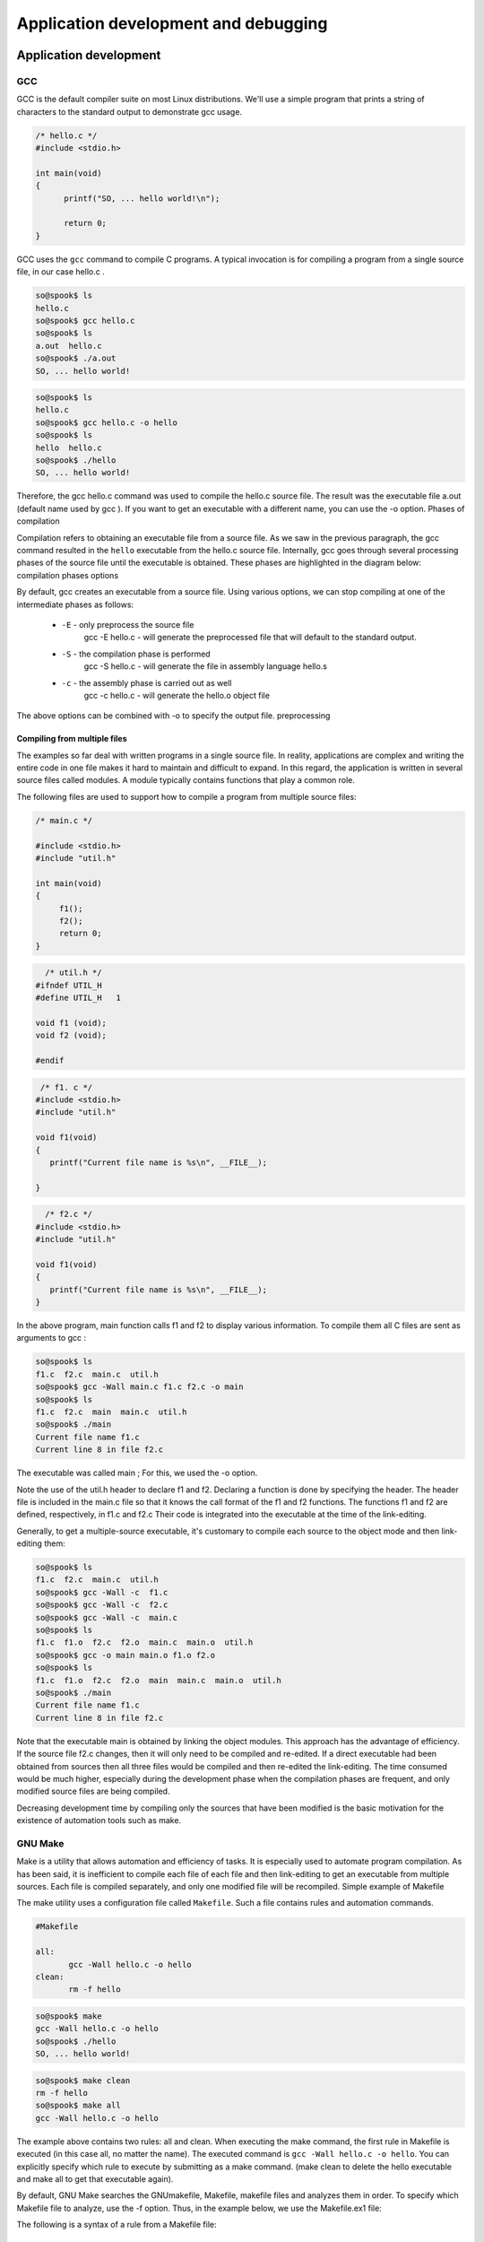 =====================================
Application development and debugging
=====================================

Application development
=======================

GCC
---

GCC is the default compiler suite on most Linux distributions.
We'll use a simple program that prints a string of characters to the standard
output to demonstrate gcc usage.

.. code-block:: c

    /* hello.c */
    #include <stdio.h>
     
    int main(void) 
    {
          printf("SO, ... hello world!\n");
     
          return 0;
    }

GCC uses the ``gcc`` command to compile C programs. A typical invocation is for
compiling a program from a single source file, in our case hello.c .

.. code-block:: bash

   so@spook$ ls
   hello.c
   so@spook$ gcc hello.c
   so@spook$ ls
   a.out  hello.c
   so@spook$ ./a.out
   SO, ... hello world!

.. code-block:: bash

   so@spook$ ls
   hello.c
   so@spook$ gcc hello.c -o hello
   so@spook$ ls
   hello  hello.c
   so@spook$ ./hello
   SO, ... hello world!


Therefore, the gcc hello.c command was used to compile the hello.c source file.
The result was the executable file a.out (default name used by gcc ). If you
want to get an executable with a different name, you can use the -o option.
Phases of compilation

Compilation refers to obtaining an executable file from a source file. As we
saw in the previous paragraph, the gcc command resulted in the ``hello`` executable
from the hello.c source file. Internally, gcc goes through several
processing phases of the source file until the executable is obtained. These
phases are highlighted in the diagram below: compilation phases
options

By default, gcc creates an executable from a source file. Using
various options, we can stop compiling at one of the intermediate phases as 
follows:


   * ``-E`` - only preprocess the source file
        gcc -E hello.c - will generate the preprocessed file that will default 
        to the standard output. 
   * ``-S`` - the compilation phase is performed
        gcc -S hello.c - will generate the file in assembly language hello.s 
   * ``-c`` - the assembly phase is carried out as well
        gcc -c hello.c - will generate the hello.o object file 

The above options can be combined with -o to specify the output file.
preprocessing

Compiling from multiple files
~~~~~~~~~~~~~~~~~~~~~~~~~~~~~

The examples so far deal with written programs in a single source file. In
reality, applications are complex and writing the entire code in one file makes it
hard to maintain and difficult to expand. In this regard, the application is
written in several source files called modules. A module typically contains functions
that play a common role.

The following files are used to support how to compile a program from multiple source files:

.. code-block:: c

    /* main.c */

    #include <stdio.h>
    #include "util.h"
     
    int main(void)
    {
         f1();
         f2();
         return 0;
    }

.. code-block:: c

      /* util.h */
    #ifndef UTIL_H
    #define UTIL_H   1
     
    void f1 (void);
    void f2 (void);
     
    #endif

.. code-block:: c

     /* f1. c */
    #include <stdio.h>
    #include "util.h"
     
    void f1(void)
    {
       printf("Current file name is %s\n", __FILE__);
     
    }

.. code-block:: c

      /* f2.c */
    #include <stdio.h>
    #include "util.h"
     
    void f1(void)
    {
       printf("Current file name is %s\n", __FILE__);
    }

In the above program, main function calls f1 and f2 to display various information.
To compile them all C files are sent as arguments to gcc :

.. code-block:: c

   so@spook$ ls
   f1.c  f2.c  main.c  util.h
   so@spook$ gcc -Wall main.c f1.c f2.c -o main
   so@spook$ ls
   f1.c  f2.c  main  main.c  util.h
   so@spook$ ./main 
   Current file name f1.c
   Current line 8 in file f2.c

The executable was called main ; For this, we used the -o option.

Note the use of the util.h header to declare f1 and f2. Declaring a function is
done by specifying the header. The header file is included in the main.c
file so that it knows the call format of the f1 and f2 functions. The functions
f1 and f2 are defined, respectively, in f1.c and f2.c Their code is integrated 
into the executable at the time of the link-editing.

Generally, to get a multiple-source executable, it's customary to compile each source
to the object mode and then link-editing them:

.. code-block:: c

   so@spook$ ls
   f1.c  f2.c  main.c  util.h
   so@spook$ gcc -Wall -c  f1.c
   so@spook$ gcc -Wall -c  f2.c
   so@spook$ gcc -Wall -c  main.c
   so@spook$ ls
   f1.c  f1.o  f2.c  f2.o  main.c  main.o  util.h
   so@spook$ gcc -o main main.o f1.o f2.o
   so@spook$ ls
   f1.c  f1.o  f2.c  f2.o  main  main.c  main.o  util.h
   so@spook$ ./main 
   Current file name f1.c
   Current line 8 in file f2.c

Note that the executable main is obtained by linking the object modules. This
approach has the advantage of efficiency. If the source file f2.c changes, then
it will only need to be compiled and re-edited. If a direct executable had been
obtained from sources then all three files would be compiled and then re-edited
the link-editing. The time consumed would be much higher, especially during the
development phase when the compilation phases are frequent, and only modified
source files are being compiled.

Decreasing development time by compiling only the sources that have been
modified is the basic motivation for the existence of automation tools such as
make.


GNU Make
--------

Make is a utility that allows automation and efficiency of tasks. It is 
especially used to automate program compilation. As has been said, it is 
inefficient to compile each file of each file and then link-editing to get an 
executable from multiple sources. Each file is compiled separately, and only 
one modified file will be recompiled.
Simple example of Makefile

The make utility uses a configuration file called ``Makefile``. Such a file
contains rules and automation commands.

.. code-block:: bash

    #Makefile

    all:
           gcc -Wall hello.c -o hello
    clean:
           rm -f hello

.. code-block:: bash

   so@spook$ make
   gcc -Wall hello.c -o hello
   so@spook$ ./hello
   SO, ... hello world!

.. code-block:: bash

   so@spook$ make clean
   rm -f hello
   so@spook$ make all
   gcc -Wall hello.c -o hello

The example above contains two rules: all and clean. When executing the make
command, the first rule in Makefile is executed (in this case all, no matter
the name). The executed command is ``gcc -Wall hello.c -o hello``. You can
explicitly specify which rule to execute by submitting as a make command.
(make clean to delete the hello executable and make all to get that executable 
again).

By default, GNU Make searches the GNUmakefile, Makefile, makefile files and 
analyzes them in order. To specify which Makefile file to analyze, use the -f 
option. Thus, in the example below, we use the Makefile.ex1 file:

The following is a syntax of a rule from a Makefile file:

    * ``target`` - is usually the file that will be obtained by running the command 
      command. As noted in the previous example, it may be a virtual target that does 
      not have a file associated with it.
    * prerequisites - represent the dependencies required to follow the rule; 
     Usually are files required to achieve the target.
    * ``<Tab>`` - represents the tab character and must be used before the order is 
     specified.
    * ``command`` - a list of commands (none, one, any) run when the target is 
      reached. 

An example for a Makefile file is:

.. code:: block

    # Makefile.ex2

    all: hello
     
    hello: hello.o
            gcc hello.o -o hello
     
    hello.o: hello.c
            gcc -Wall -c hello.c
     
    clean:
            rm -f *.o *~ hello

Debugging
=========

strace
------

``strace`` intercepts and records system calls made by a process and the signals it
receives. In the simplest form strace runs the specified command until the
associated process ends.

.. code-block:: bash

   $strace cat /proc/cpuinfo
   execve("/bin/cat", ["cat", "/proc/cpuinfo"], [/* 30 vars */]) = 0
   open("/proc/cpuinfo", O_RDONLY)         = 3
   read(3, "processor\t: 0\nvendor_id\t: Genuin"..., 32768) = 3652
   write(1, "processor\t: 0$\nvendor_id\t: Genui"..., 7512) = 7512

The most common options for strace are:

   * ``-f``, this option will be followed and child processes created by the
     current process
   * ``-o filename``, by default strace displays the information to the stderr,
     with this option, the output will be put in the filename file
   * ``-p pid``, the pid of the tracking process.
   * ``-e expression``, changes the calls you are looking for.

.. code-block:: bash

   daniel@debian$ strace -f -e connect,socket,bind -p $(pidof iceweasel)
   Process 6429 attached with 30 threads - interrupt to quit
   socket(PF_INET, SOCK_STREAM, IPPROTO_IP) = 50
   connect(50, {sa_family=AF_INET, sin_port=htons(80), sin_addr=inet_addr("141.85.227.65")}, 16)= -1 EINPROGRESS

Another utility related to strace is ``ltrace``. It tracks library calls

gdb
---

The purpose of a debugger (for example, GDB) is to allow us to inspect what 
happens inside a program while it is running or when a fatal error occurred.

``GDB`` can be used in two ways to debug the program:

   * Running it using the gdb command
   * Using the core file generated by a serious error (usually a segmentation
     fault) 

The second is useful if the bug was not corrected before launching the program.
In this case, if the user encounters a serious error, he can send the
programmer the core file with which he can debug the program and correct the
bug.

The simplest form of debugging with GDB is where we want to determine the
program line where the error occurred. For example, we consider the following 
program:

.. code-block:: c

    #include <stdio.h>
     
    int f(int a, int b)
    {
    	int c;    
    	c = a + b;    
    	return c;
    }
     
    int main()
    {
    	char *bug = 0;
    	*bug = f(1, 2);
    	return 0;
    }

After compiling the program, it can be debugged using GDB. After starting the
troubleshooting program, GDB enters interactive mode. The user can then use commands
to debug the program:

.. code-block:: bash

   $ gcc -Wall -g add.c
   $ gdb a.out
   [...]
   (gdb) run
   Starting program: a.out

   Program received signal SIGSEGV, Segmentation fault.
   0x08048411 in main () at add.c:13
   13              *bug=f(1, 2);
   (gdb)

The first command you use is run . This command will start running the program. 
If this command receives arguments from the user, they will be sent to the 
program. Before going to the basic commands in gdb, let's demonstrate how to 
troubleshoot a program using the core file:

.. code-block:: bash

   $ gcc -Wall -g add.c
   $ gdb a.out
   [...]
   (gdb) run
   Starting program: a.out
    
   Program received signal SIGSEGV, Segmentation fault.
   0x08048411 in main () at add.c:13
   13              *bug=f(1, 2);
   (gdb)

Basic GDB commands
~~~~~~~~~~~~~~~~~~

Some of the basic commands in gdb are:

   * ``b[reakpoint]`` - Receives as argument a function name (ex: main), a line
     number, and possibly a file (eg: ``break source.c: 50``), a function
     (``b source.c: my_function``) or an  address (ex: ``breakpoint *0x80483d3).
   * ``n[ext]`` - will continue executing the program until the next line in the
     source code is reached. If the line to execute contains a function call, the 

     function will be executed completely.
   * ``s[tep] - if you want to inspect the functions.
   * ``fin[ish]`` - if you want to exit the current function. 

The use of these commands is exemplified below:

.. code-block:: bash
   
   $ gdb a.out
   (gdb) break main
   Breakpoint 1 at 0x80483f6: file add.c, line 12.
   (gdb) run
   Starting program: a.out
    
   Breakpoint 1, main () at add.c:12
   12              char *bug=0;
   (gdb) next
   13              *bug=f(1, 2);
   (gdb) next
    
   Program received signal SIGSEGV, Segmentation fault.
   0x08048411 in main () at add.c:13
   13              *bug=f(1, 2);
   (gdb) run
   The program being debugged has been started already.
   Start it from the beginning? (y or n) y
   Starting program: a.out
   Breakpoint 1, main () at add.c:12
   12              char *bug=0;
   (gdb) next
   13              *bug=f(1, 2);
   (gdb) step
   f (a=1, b=2) at add.c:8
   6               c=a+b;
   (gdb) next
   7               return c;
   (gdb) next
   8      }
   (gdb) next
    
   Program received signal SIGSEGV, Segmentation fault.
   0x08048411 in main () at add.c:13
   13              *bug=f(1, 2);
   (gdb)
   
    * ``list`` - this command will list the source file of the debug program. The 
      command receives as argument a line number (possibly a file name), a function 
      or an address from which to list. The second argument is optional and specifies 
      how many lines will be displayed. If the command has no parameter, it will list 
      where the last view stopped.
    * ``continue`` - is used when continuing to run the program.

.. code-block:: bash
   
   $ gdb a.out
   (gdb) list add.c:1
   1       #include <stdio.h>
   2
   3       int f(int a, int b)
   4       {
   5               int c;
   6               c=a+b;
   7               return c;
   8       }
   (gdb) break add.c:6
   Breakpoint 1 at 0x80483d6: file add.c, line 6.
   (gdb) run
   Starting program: a.out
    
   Breakpoint 1, f (a=1, b=2) at add.c:6
   6               c=a+b;
   (gdb) next
   7               return c;
   (gdb) continue
   Continuing.
    
   Program received signal SIGSEGV, Segmentation fault.
   0x08048411 in main () at add.c:13
   13              *bug=f(1, 2);

   * ``print`` - it can display the values of the variables from the current
     function or the global variables. print can get as complex argument and
     expressions (pointers deferentiators, variables referencers, arithmetic
     expressions, almost any valid C expression). In addition, print can display
     data structures such as struct and union or evaluate functions and return their
     result.

.. code-block:: bash
   
   $ gdb a.out
   (gdb) break f
   Breakpoint 1 at 0x80483d6: file add.c, line 6.
   (gdb) run
   Starting program: a.out
    
   Breakpoint 1, f (a=1, b=2) at add.c:6
   6               c=a+b;
   (gdb) print a
   $1 = 1
   (gdb) print b
   $2 = 2
   (gdb) print f(a, b)
   $3 = 3
   (gdb) print c
   $4 = 1073792080
   (gdb) next
   7               return c;
   (gdb) print c
   $5 = 3
   (gdb) finish
   Run till exit from #0  f (a=1, b=2) at add.c:7
   0x08048409 in main () at add.c:13
   13              *bug=f(1, 2);
   Value returned is $5 = 3
   (gdb) print bug
   $6 = 0x0
   (gdb) print (struct sigaction)bug
   $13 = {__sigaction_handler =
    {
       sa_handler = 0x8049590 <object.2>,
       sa_sigaction = 0x8049590 <object.2>
    },
    sa_mask =
    {
      __val =
     {
       3221223384, 1073992320, 1, 3221223428,
       3221223436, 134513290, 134513760, 0, 3221223384,
       1073992298, 0, 3221223436, 1075157952,
       1073827112, 1, 134513360, 0, 134513393, 134513648, 1,
       3221223428, 134513268, 134513760, 1073794080,
       3221223420, 1073828556, 1, 3221223760, 0,
       3221223804, 3221223846,	3221223866
     }
    },
    sa_flags = -1073743402,
    sa_restorer = 0xbffff9f2}
   (gdb)


Working with memory
===================

Working with heap is one of the main causes of programming problems. Working
with pointers, the need to use system/library calls for assignment/assignment
can lead to a number of issues that affect (often fatal) the operation of a
program.

The most common problems with memory are:

  * invalid access to memory - which prevents access to areas that have not
    been allocated or have been released.
  * memory leaks - situations where the reference to a previously assigned area
    is lost. That area will remain busy until the process ends. 

Both issues and utilities that can be used to combat them will be presented 
below.

mcheck - check the heap consistency
-----------------------------------

``glibc`` allows you to check the consistency of the heap by calling mcheck defined
in mcheck.h . The mcheck call forces malloc to perform various consistency
checks such as writing over a block assigned to malloc .

Alternatively, you can use the -lmcheck option to link the program without
affecting its source.

The simplest option is to use the MALLOC_CHECK_ environment MALLOC_CHECK. If
a program will be executed with the configured MALLOC_CHECK_ variable, then
error messages will be displayed (eventually the program will be aborted).

The following is an example of a code with problems in allocating and using the 
heap:

.. code-block:: c

    #include <stdio.h>
    #include <stdlib.h>
    #include <string.h>
     
    int main(void)
    {
        int *v1;
     
        v1 = malloc(5 * sizeof(*v1));
        if (NULL == v1) {
                perror("malloc");
                exit (EXIT_FAILURE);
        }
     
        /* overflow */
        v1[6] = 100;
     
        free(v1);
     
        /* write after free */
        v1[6] = 100;
     
        /* reallocate v1 */
        v1 = malloc(10 * sizeof(int));
        if (NULL == v1) {
                perror("malloc");
                exit (EXIT_FAILURE);
        }
     
        return 0;
    }

Below you can see how the program is compiled and run. First, it runs without 
mcheck options, and then defines the MALLOC_CHECK_ environment variable when 
running the program. It is noted that although the space allocated for vector 
v1 is exceeded and the vector is referenced after the space is released, a 
simple run does not result in the display of any error.

However, if we define the MALLOC_CHECK_ environment MALLOC_CHECK_ , the two 
errors are detected. Note that an error is detected only at the time of a new 
memory call intercepted by mcheck.

.. code-block:: bash

   so@spook$ make
   cc -Wall -g    mcheck_test.c   -o mcheck_test
   so@spook$ ./mcheck_test  
   so@spook$ MALLOC_CHECK_=1 ./mcheck_test
   malloc: using debugging hooks
    *** glibc detected *** ./mcheck_test: free(): invalid pointer: 0x0000000000601010 ***
    *** glibc detected *** ./mcheck_test: malloc: top chunk is corrupt: 0x0000000000601020 ***

Mcheck is not a complete solution and does not detect any errors that may occur 
in memory handling. It detects, however, a significant number of errors and is 
an important feature of glibc.

Memory leaks
------------

A memory leak occurs in two situations:
   
   * a program fails to release a memory area
   * a program loses the reference to a allocated memory area and as a
     consequence can not release it

Memory leaks have the effect of reducing the amount of memory in the system.
Extreme situations can result in consuming the entire memory of the system and 
the inability to run its various applications.

As with the problem of invalid access to memory, the Valgrind utility is very 
useful in detecting program memory leaks.

Valgrind
--------

Valgrind is a suite of utilities used for debugging and profiling. The most 
popular is ``memcheck``, a utility that detects memory errors (invalid access,
memory leaks, etc.). Other utilities in the Valgrind suite are cachegrind,
Callgrind useful for profiling or Helgrind, useful for debugging multithreaded 
programs.

Next, we will only refer to the Memcheck memory error detection tool. 
Specifically, this utility detects the following types of errors:

  * using uninitialized memory
  * read / write from memory after the region has been released
  * reading / writing beyond the end of the allocated area
  * read / write on stack in inappropriate areas
  * memory leaks
  * inappropriate use of malloc / new and free / delete calls 

Valgrind does not require the code of a program to be adjusted, but uses the 
executable (binary) associated with a program directly. On a regular run,
Valgrind will get the argument - --tool to specify the utility used and the 
program that will be checked for memory errors.

In the example below, the program presented in the "mcheck" section is used :

.. code-block:: bash

    so@spook$ valgrind --tool=memcheck ./mcheck_test
    ==17870== Memcheck, a memory error detector.
    ==17870== Copyright (C) 2002-2007, and GNU GPL'd, by Julian Seward et al.
    ==17870== Using LibVEX rev 1804, a library for dynamic binary translation.
    ==17870== Copyright (C) 2004-2007, and GNU GPL'd, by OpenWorks LLP.
    ==17870== Using valgrind-3.3.0-Debian, a dynamic binary instrumentation framework.
    ==17870== Copyright (C) 2000-2007, and GNU GPL'd, by Julian Seward et al.
    ==17870== For more details, rerun with: -v
    ==17870== 
    ==17870== Invalid write of size 4
    ==17870==    at 0x4005B1: main (mcheck_test.c:17)
    ==17870==  Address 0x5184048 is 4 bytes after a block of size 20 alloc'd
    ==17870==    at 0x4C21FAB: malloc (vg_replace_malloc.c:207)
    ==17870==    by 0x400589: main (mcheck_test.c:10)
    ==17870== 
    ==17870== Invalid write of size 4
    ==17870==    at 0x4005C8: main (mcheck_test.c:22)
    ==17870==  Address 0x5184048 is 4 bytes after a block of size 20 free'd
    ==17870==    at 0x4C21B2E: free (vg_replace_malloc.c:323)
    ==17870==    by 0x4005BF: main (mcheck_test.c:19)
    ==17870== 
    ==17870== ERROR SUMMARY: 2 errors from 2 contexts (suppressed: 8 from 1)
    ==17870== malloc/free: in use at exit: 40 bytes in 1 blocks.
    ==17870== malloc/free: 2 allocs, 1 frees, 60 bytes allocated.
    ==17870== For counts of detected errors, rerun with: -v
    ==17870== searching for pointers to 1 not-freed blocks.
    ==17870== checked 76,408 bytes.
    ==17870== 
    ==17870== LEAK SUMMARY:
    ==17870==    definitely lost: 40 bytes in 1 blocks.
    ==17870==      possibly lost: 0 bytes in 0 blocks.
    ==17870==    still reachable: 0 bytes in 0 blocks.
    ==17870==         suppressed: 0 bytes in 0 blocks.
    ==17870== Rerun with --leak-check=full to see details of leaked memory.


Used utility ``memcheck`` for obtaining information memory access.

The recommended option ``-g`` when compiling the executable program to include
debugging information. The running of the above identified Valgrind two errors: 
a code appears in line 17 and line 10 is related to (malloc), while the other
appears in line 22 and is coupled to the line 19 (free)

.. code-block:: c

      v1 = (int *) malloc (5 * sizeof(*v1));
       if (NULL == v1) {
              perror ("malloc");
              exit (EXIT_FAILURE);
       }
 
       /* overflow */
       v1[6] = 100;
 
       free(v1);
 
       /* write after free */
       v1[6] = 100;

The following example is a program with a variety of memory allocation errors:

.. code-block:: bash

    #include <stdlib.h>
    #include <string.h>
     
    int main(void)
    {
    	char buf[10];
    	char *p;
     
    	/* no init */
    	strcat(buf, "al");
     
    	/* overflow */
    	buf[11] = 'a';
     
    	p = malloc(70);
    	p[10] = 5;
    	free(p);
     
    	/* write after free */
    	p[1] = 'a';
    	p = malloc(10);
     
    	/* memory leak */
    	p = malloc(10);
     
    	/* underrun */
    	p--;
    	*p = 'a';
     
    	return 0;
    }

The following are executable behavior obtained from a normal running and a run 
under Valgrind:

.. code-block:: bash
   
    so@spook$ make
    cc -Wall -g    valgrind_test.c   -o valgrind_test
    so@spook$ ./valgrind_test 
    so@spook$ valgrind --tool=memcheck ./valgrind_test
    ==18663== Memcheck, a memory error detector.
    ==18663== Copyright (C) 2002-2007, and GNU GPL'd, by Julian Seward et al.
    ==18663== Using LibVEX rev 1804, a library for dynamic binary translation.
    ==18663== Copyright (C) 2004-2007, and GNU GPL'd, by OpenWorks LLP.
    ==18663== Using valgrind-3.3.0-Debian, a dynamic binary instrumentation framework.
    ==18663== Copyright (C) 2000-2007, and GNU GPL'd, by Julian Seward et al.
    ==18663== For more details, rerun with: -v
    ==18663== 
    ==18663== Conditional jump or move depends on uninitialised value(s)
    ==18663==    at 0x40050D: main (valgrind_test.c:10)
    ==18663== 
    ==18663== Invalid write of size 1
    ==18663==    at 0x400554: main (valgrind_test.c:20)
    ==18663==  Address 0x5184031 is 1 bytes inside a block of size 70 free'd
    ==18663==    at 0x4C21B2E: free (vg_replace_malloc.c:323)
    ==18663==    by 0x40054B: main (valgrind_test.c:17)
    ==18663== 
    ==18663== Invalid write of size 1
    ==18663==    at 0x40057C: main (valgrind_test.c:28)
    ==18663==  Address 0x51840e7 is 1 bytes before a block of size 10 alloc'd
    ==18663==    at 0x4C21FAB: malloc (vg_replace_malloc.c:207)
    ==18663==    by 0x40056E: main (valgrind_test.c:24)
    ==18663== 
    ==18663== ERROR SUMMARY: 6 errors from 3 contexts (suppressed: 8 from 1)
    ==18663== malloc/free: in use at exit: 20 bytes in 2 blocks.
    ==18663== malloc/free: 3 allocs, 1 frees, 90 bytes allocated.
    ==18663== For counts of detected errors, rerun with: -v
    ==18663== searching for pointers to 2 not-freed blocks.
    ==18663== checked 76,408 bytes.
    ==18663== 
    ==18663== LEAK SUMMARY:
    ==18663==    definitely lost: 20 bytes in 2 blocks.
    ==18663==      possibly lost: 0 bytes in 0 blocks.
    ==18663==    still reachable: 0 bytes in 0 blocks.
    ==18663==         suppressed: 0 bytes in 0 blocks.
    ==18663== Rerun with --leak-check=full to see details of leaked memory.


It can be seen that a regular running program does not generate any error.
However, running with Valgrind, errors in three contexts:

   * call strcat(line 10) string is not initialized
   * write memory after free(line 20: p[1] = 'a')
   * underrun (line 28) 

In addition, there is memory leak because of the new call malloc that
associates a new value of p(line 24).

Valgrind is a basic debugging tool. It is easy to use (not intrusive, requiring 
no modification of sources) and allows detection of a large number of 
programming errors that result from poor memory management.

Full information on how to use Valgrind and associated utilities found in the 
pages of documentation Valgrind.

profiling
=========

A profiler is a performance analysis utility that helps the programmer 
determine the bottleneck of a program. This is done by investigating program 
behavior, evaluating memory consumption and the relationship between its 
modules.

perfcounters
------------

Most modern processors offer performance counters that track different types of
hardware events: executed instructions, cache-misses, missed missed
instructions, without affecting the performance of the kernel or applications.
These registers can trigger interruptions when a certain number of events
accumulate and so can be used to analyze the code running on the processor in
question.

The perfcounters subsystem
   * is in the Linux kernel since version 2.6.31 (CONFIG_PERF_COUNTERS=y)
   * replaces oprofile
   * offers support for:
      * hardware events (instructions, cache accesses, bus cycles).
      * software events (page fault, cpu-clock, cpu migrations).
      * tracepoints (eg: sys_enter_open, sys_exit_open).

perf
----

The ``perf`` utility is the user interface perfcounters subsystem. It provides a
git like command line and does not require the existence of a daemon.

Usage:

.. code-block:: bash

  perf [--version] [--help] COMMAND [ARGS]

The most used commands are:

   * ``annotate`` - reads perf.data and display code with perf.data
   * ``list`` - Lists the symbolic names of all types of events that can be watched
     by perf
   * ``lock`` - Analyzes lock events
   * ``record`` - Runs an order and saves the profiling information in the perf.data 
     file
   * ``report`` - Reads perf.data (created by perf record ) and display the profile
   * ``sched`` - Schedule Measurement Tool (latencies)
   * ``stat`` - Run an order and display the statistics posted by the performance 
     counters subsystem
   * ``top`` - Generates and displays real-time information about uploading a system 

perf list
~~~~~~~~~

Displays the symbolic names of all types of events that can be tracked by perf .

.. code-block:: bash

   $ perf list 
   List of pre-defined events (to be used in -e):
    
     cpu-cycles OR cycles                       [Hardware event]
     instructions                               [Hardware event]
    
     cpu-clock                                  [Software event]
     page-faults OR faults                      [Software event]
    
     L1-dcache-loads                            [Hardware cache event]
     L1-dcache-load-misses                      [Hardware cache event]
    
     rNNN                                       [Raw hardware event descriptor]
    
     mem:<addr>[:access]                        [Hardware breakpoint]
    
     syscalls:sys_enter_accept                  [Tracepoint event]
     syscalls:sys_exit_accept                   [Tracepoint event]
   

perf state
~~~~~~~~~~

Run an order and display the statistics posted by the performance counters 
subsystem.

   $ perf stat ls -R /usr/src/linux
    Performance counter stats for 'ls -R /usr/src/linux':
    
            934.512846  task-clock-msecs         #      0.114 CPUs 
                  1695  context-switches         #      0.002 M/sec
                   163  CPU-migrations           #      0.000 M/sec
                   306  page-faults              #      0.000 M/sec
             725144010  cycles                   #    775.959 M/sec 
             419392509  instructions             #      0.578 IPC   
              80242637  branches                 #     85.866 M/sec 
               5680112  branch-misses            #      7.079 %     
             174667968  cache-references         #    186.908 M/sec 
               4178882  cache-misses             #      4.472 M/sec 
    
           8.199187316  seconds time elapsed

perf stat offers the possibility of collecting data by running a program several 
times specifying the -r option.

.. code-block:: bash

   $ perf stat -r 6 sleep 1
    Performance counter stats for 'sleep 1' (6 runs):
    
              1.757147  task-clock-msecs #      0.002 CPUs    ( +-   3.000% )
                     1  context-switches #      0.001 M/sec   ( +-  14.286% )
                     0  CPU-migrations   #      0.000 M/sec   ( +- 100.000% )
                   144  page-faults      #      0.082 M/sec   ( +-   0.147% )
               1373254  cycles           #    781.525 M/sec   ( +-   2.856% )
                588831  instructions     #      0.429 IPC     ( +-   0.667% )
                106846  branches         #     60.806 M/sec   ( +-   0.324% )
                 11312  branch-misses    #     10.587 %       ( +-   0.851% )
           1.002619407  seconds time elapsed   ( +-   0.012% )

Note the most important events listed above.

perf top
~~~~~~~~

Generates and displays real-time information about uploading a system.

.. code-block:: bash

   $ ls -R /home
   $ perf top -p $(pidof ls)
   --------------------------------------------------------------
      PerfTop:     181 irqs/sec  kernel:72.4% (target_pid: 10421)
   --------------------------------------------------------------
                samples  pcnt function             DSO
                _______ _____ ____________________ ___________________
    
                 270.00 15.8% __d_lookup           [kernel.kallsyms]  
                 145.00  8.5% __GI___strcoll_l     /lib/libc-2.12.1.so
                  99.00  5.8% link_path_walk       [kernel.kallsyms]  
                  97.00  5.7% find_inode_fast      [kernel.kallsyms]  
                  91.00  5.3% __GI_strncmp         /lib/libc-2.12.1.so
                  55.00  3.2% move_freepages_block [kernel.kallsyms]  
                  44.00  2.6% ext3_dx_find_entry   [kernel.kallsyms]  
                  41.00  2.4% ext3_find_entry      [kernel.kallsyms]  
                  40.00  2.3% dput                 [kernel.kallsyms]  
                  39.00  2.3% ext3_check_dir_entry [kernel.kallsyms]  

We note that file-handling functions (iterate, find) are the ones that most 
often appear in the perf-top output of the recursive home directory command.

perf record
~~~~~~~~~~~

Run a command and save the profiling information in the perf.data file.

.. code-block:: bash

  $ perf record wget http://elf.cs.pub.ro/so/wiki/laboratoare/laborator-07
   
  [ perf record: Woken up 1 times to write data ]
  [ perf record: Captured and wrote 0.008 MB perf.data (~334 samples) ]
   
  $ ls
  laborator-07  perf.data
  
perf report
~~~~~~~~~~~

Interprets saved data in perf.data after analysis using perf record . Thus for 
the example wget above we have:

.. code-block:: bash

   $ perf report 
   # Events: 13  cycles
   #
   # Overhead  Command      Shared Object  Symbol
   # ........  .......  .................  ......
   #
       86.43%     wget             e8ee21  [.] 0x00000000e8ee21
       11.03%     wget  [kernel.kallsyms]  [k] prep_new_page
        2.37%     wget  [kernel.kallsyms]  [k] sock_aio_read
        0.11%     wget  [kernel.kallsyms]  [k] perf_event_comm
        0.05%     wget  [kernel.kallsyms]  [k] native_write_msr_safe

Exercises
=========

Exercise 1 - Compilation
------------------------

Go to 1-ops/ directory and examine content of ops.c, mul.c and add.c
files. File ops.c, using the functions defined in mul.c and add.c 
performs simple addition and multiplication operations.

Create file Makefile, so you get the source object files mul.o, add.o and
ops.o and then link them to get ops executable. Check the result of addition
and multiplication. Is it correct? Fix the issue.

Stay in the directory -ops/ and use the options ``-D`` define the symbol
HAVE_MATH when compiling the file ops.c. Obtain and run the executable ops. To
use the pow function you must include file math.h and link libm library to the
final executable using option -l of the gcc.

Exercise 2 - Printing order
---------------------------

Go to the ``2-print/`` directory and examine the contents of the ``print.c`` file.
Use the ``make print`` command to compile the print program.

   * Is there any ``Makefile``?
   * What is the order in which console prints are made? Explain the output.
   * Put a ``sleep(5)`` statement before ``return 0``, in the main function and use
     the ``strace -e write ./print`` command to find the explanation.

Exercise 3 - Segmentation fault
------------------------------------------------------

Got to 3-gdb/ directory and examine the source. The program should read a message
from stdin and display it.

  * Compile and run the source.
  * Run the program again using gdb (revisit running a program from gdb section).

To identify exactly where the crash occured use ``backtrace`` command. For details on
gdb commands use the command help:

.. code-block:: bash

   (gdb) help

Change the current frame by frame of function main:

.. code-block:: bash

   (gdb) frame main

Inspect the variable buf:

.. code-block:: bash

   (gdb) print buf

Now we want to see why is ``buf = NULL``, following these steps:

   * Kill the current process: ``(gdb)  kill``
   * Set a breakpoint at the beginning of the function main:
     ``(gdb) break main``
   * run the program and inspect the value ``buf`` before and after the malloc
     function call (use ``next`` to move to the next statement).
   * explain the source of the error, then fix it.

Exercise 4 - Valgrind, memory access
-----------------------------------

Go to the 4-flowers/ folder and analyze the contents of the flowers.c.
Compile the flowers.c file and run the executable flowers. What happens? Use
valgrind with the --tool=memcheck option. Show the value of the third element
of the flowers array, flowers[2] .

Exercise 5 - Valgrind, memory allocation
----------------------------------------

Go to 5-struct folder and analyze the contents of the struct.c file.

The function allocate_flowers allocates memory for ``no`` elements of type
flower_info, and function free_flowers release allocated memory from function
allocate_flowers.
   * Run the program. Did you notice any errors?
   * Correct any errors. You can use --tool=memcheck option for valgrind.

Exercise 6 - Row / Column major order
-------------------------------------
Using the perf we want to determine whether the C language is
column-major or row-major.

Go to 6-major directory and fill the ``row.c`` so that it increments the
elements of a matrix on lines, then fill out the columns.c so as to increment
the elements of the matrix on columns.

Determine the number of missed caches compared to the number of cached accesses
using the perf stat to track the ``L1-dcache-load-misses``. To see the available
events, use the ``perf list`` command. Use the -e option of the perf utility to
specify a specific event to watch (see the perfcounters section).

Exercise 7 - Busy
-----------------

Go to 7-busy directory and inspect the ``busy.c`` file. Run the ``busy`` program 
and analyze system load using ``perf top`` command. What function does the
system load seems to be?


Exercise 8 - Searching for a string
-----------------------------------

Go to the 8-find-char/ directory and analyze the contents of the find-char.c.
Compile the find-char.c file and run the executable.

Identify using perf record and perf report what is the most time-consuming 
processor function and try to improve the performance of the program.


Exercise 9 - Working with the stack
-----------------------------------

Go to 9-bad-stack/ directory and examine bad_stack.c file. Compile and run the program.
Notice that in the main function the first print of str is correct but the second time
it isnt't. Can you explain why? Modify the source code such that the ``lab_so`` variable
could be accessible after function return.

Exercise 10 - Endianess
-----------------------

Go to 10-endian/ directory and inspect endian.c source file. Make use of ``w`` variable
to print each byte of the number ``0xDEADBEEF``.

What type of architecture are you running on? (big-endian or little-endian, see here for details).

Exercise 11 - mcheck
--------------------

Go to 11-trim/ directory and inspect the trim.c program, compile and run the executable
``trim``.

Try to detect the problem using gdb. Then, use mcheck to detect the problem and correct 
it (see section mcheck laboratory).  Run mcheck as follows:

.. code-block:: bash

   MALLOC_CHECK_=1 ./trim

..
   Exercise 7 - Buffer overflow exploit
   ------------------------------------
   
   Go to the 7-exploit/ directory and analyze the contents of the exploit.c file. 
   Use the make command to compile the exploit executable. Identify a problem in 
   the read_name function.
   
   Use gdb to investigate the stack before making the read call.
   
   .. code-block:: bash
   
      student@spook:~ gdb ./exploit
      (gdb) break read_name
      (gdb) run
      # print the addresses of access and name vars
      (gdb) print/x &access
      (gdb) print/x &name
   
   Notice that the difference between the address of the access variable and the
   name buffer is 0x10 (16) bytes, which means that the access variable is 
   immediately at the end of the data in the name buffer.
   
   Using your information, build a convenient input that you can give to the 
   exploit executable so that it displays the "Good job, you hacked me!" string.
   
   To generate non-printable characters, you can use the Python interpreter: 
   python -c .
   
   .. code-block:: bash
   
     student@spook:~ python -c 'print "A"*8 + "\x01\x00\x00\x00"' | ./exploit
   
   The above command will generate 8 bytes with the value 'A' (ASCII code 0x41),
   a byte with the value 0x01 and another 3 bytes with the value 0x00 and will
   provide it to the executable exploit stdin . Note that the data is structured 
   in small endian memory, so if the last 4 bytes will overwrite an address, it
   will be interpreted as 0x00000001, no 0x01000000.
   
   Exercise 8 - Trace the mystery
   ------------------------------
   
   Go to the 8-mystery/ undefined directory where you find the mystery executable.
   Investigate and explain what it is doing. Review the strace section.
   
   
